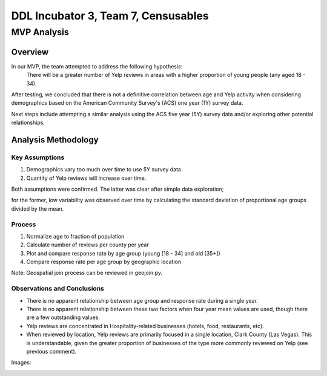 ====================================
DDL Incubator 3, Team 7, Censusables
====================================



MVP Analysis
============

Overview
--------
In our MVP, the team attempted to address the following hypothesis:
	There will be a greater number of Yelp reviews in areas with a 
	higher proportion of young people (any aged 18 - 34).
	
After testing, we concluded that there is not a definitive correlation 
between age and Yelp activity when considering demographics based on 
the American Community Survey's (ACS) one year (1Y) survey data.

Next steps include attempting a similar analysis using the ACS five 
year (5Y) survey data and/or exploring other potential relationships.

Analysis Methodology
--------------------

Key Assumptions
~~~~~~~~~~~~~~~
1. Demographics vary too much over time to use 5Y survey data.
2. Quantity of Yelp reviews will increase over time.

Both assumptions were confirmed.  The latter was clear after simple 
data exploration;

for the former, low variability was observed over 
time by calculating the standard deviation of proportional age groups 
divided by the mean.

Process
~~~~~~~
1. Normalize age to fraction of population
2. Calculate number of reviews per county per year

3. Plot and compare response rate by age group (young [18 - 34] and old [35+])
4. Compare response rate per age group by geographic location

Note: Geospatial join process can be reviewed in geojoin.py.

Observations and Conclusions
~~~~~~~~~~~~~~~~~~~~~~~~~~~~
- There is no apparent relationship between age group and response rate during a single year.
- There is no apparent relationship between these two factors when four year mean values are used, though there are a few outstanding values.
- Yelp reviews are concentrated in Hospitality-related businesses (hotels, food, restaurants, etc).
- When reviewed by location, Yelp reviews are primarily focused in a single location, Clark County (Las Vegas).  This is understandable, given the greater proportion of businesses of the type more commonly reviewed on Yelp (see previous comment).

Images:

.. image:: reviews_by_year.png

.. image:: reviews_fraction_young_and_old_multiyear.png

.. image:: reviews_fraction_young_and_old_mean.png

.. image:: reviews_by_county.png

.. image:: reviews_by_category.png

.. image:: variability.png
